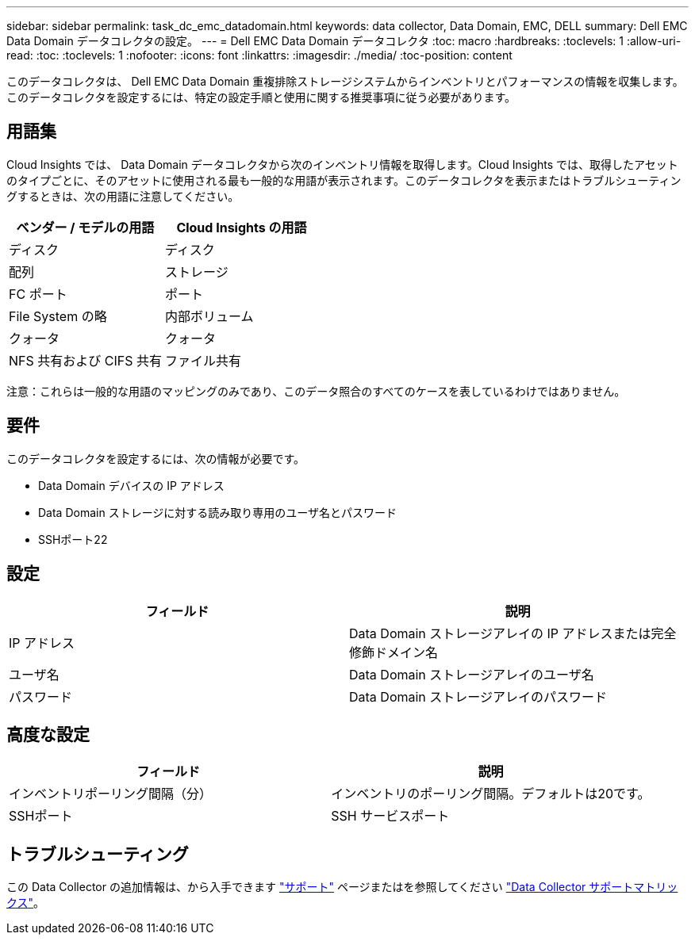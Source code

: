 ---
sidebar: sidebar 
permalink: task_dc_emc_datadomain.html 
keywords: data collector, Data Domain, EMC, DELL 
summary: Dell EMC Data Domain データコレクタの設定。 
---
= Dell EMC Data Domain データコレクタ
:toc: macro
:hardbreaks:
:toclevels: 1
:allow-uri-read: 
:toc: 
:toclevels: 1
:nofooter: 
:icons: font
:linkattrs: 
:imagesdir: ./media/
:toc-position: content


[role="lead"]
このデータコレクタは、 Dell EMC Data Domain 重複排除ストレージシステムからインベントリとパフォーマンスの情報を収集します。このデータコレクタを設定するには、特定の設定手順と使用に関する推奨事項に従う必要があります。



== 用語集

Cloud Insights では、 Data Domain データコレクタから次のインベントリ情報を取得します。Cloud Insights では、取得したアセットのタイプごとに、そのアセットに使用される最も一般的な用語が表示されます。このデータコレクタを表示またはトラブルシューティングするときは、次の用語に注意してください。

[cols="2*"]
|===
| ベンダー / モデルの用語 | Cloud Insights の用語 


| ディスク | ディスク 


| 配列 | ストレージ 


| FC ポート | ポート 


| File System の略 | 内部ボリューム 


| クォータ | クォータ 


| NFS 共有および CIFS 共有 | ファイル共有 
|===
注意：これらは一般的な用語のマッピングのみであり、このデータ照合のすべてのケースを表しているわけではありません。



== 要件

このデータコレクタを設定するには、次の情報が必要です。

* Data Domain デバイスの IP アドレス
* Data Domain ストレージに対する読み取り専用のユーザ名とパスワード
* SSHポート22




== 設定

[cols="2*"]
|===
| フィールド | 説明 


| IP アドレス | Data Domain ストレージアレイの IP アドレスまたは完全修飾ドメイン名 


| ユーザ名 | Data Domain ストレージアレイのユーザ名 


| パスワード | Data Domain ストレージアレイのパスワード 
|===


== 高度な設定

[cols="2*"]
|===
| フィールド | 説明 


| インベントリポーリング間隔（分） | インベントリのポーリング間隔。デフォルトは20です。 


| SSHポート | SSH サービスポート 
|===


== トラブルシューティング

この Data Collector の追加情報は、から入手できます link:concept_requesting_support.html["サポート"] ページまたはを参照してください link:https://docs.netapp.com/us-en/cloudinsights/CloudInsightsDataCollectorSupportMatrix.pdf["Data Collector サポートマトリックス"]。
